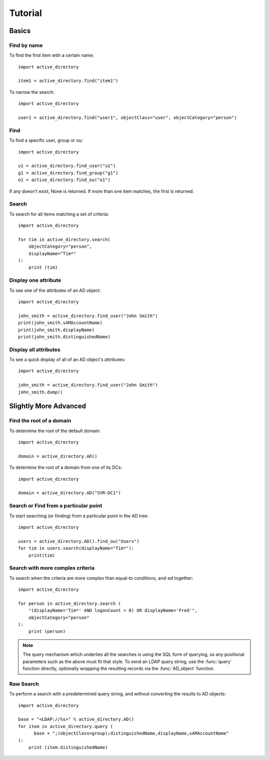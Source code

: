 ..  module:: active_directory

Tutorial
========

Basics
------

Find by name
~~~~~~~~~~~~

To find the first item wtih a certain name::

  import active_directory

  item1 = active_directory.find("item1")

To narrow the search::

  import active_directory

  user1 = active_directory.find("user1", objectClass="user", objectCategory="person")

Find
~~~~

To find a specific user, group or ou::

  import active_directory

  u1 = active_directory.find_user("u1")
  g1 = active_directory.find_group("g1")
  o1 = active_directory.find_ou("o1")

If any doesn't exist, None is returned. If more than one
item matches, the first is returned.

Search
~~~~~~

To search for all items matching a set of criteria::

  import active_directory

  for tim in active_directory.search(
      objectCategory="person",
      displayName="Tim*"
  ):
      print (tim)

Display one attribute
~~~~~~~~~~~~~~~~~~~~~

To see one of the attributes of an AD object::

  import active_directory

  john_smith = active_directory.find_user("John Smith")
  print(john_smith.sAMAccountName)
  print(john_smith.displayName)
  print(john_smith.distinguishedName)

Display all attributes
~~~~~~~~~~~~~~~~~~~~~~

To see a quick display of all of an AD object's attributes::

  import active_directory

  john_smith = active_directory.find_user("John Smith")
  john_smith.dump()



Slightly More Advanced
----------------------

Find the root of a domain
~~~~~~~~~~~~~~~~~~~~~~~~~

To determine the root of the default domain::

  import active_directory

  domain = active_directory.AD()

To determine the root of a domain from one of its DCs::

  import active_directory

  domain = active_directory.AD("SVR-DC1")

Search or Find from a particular point
~~~~~~~~~~~~~~~~~~~~~~~~~~~~~~~~~~~~~~

To start searching (or finding) from a particular point in
the AD tree::

  import active_directory

  users = active_directory.AD().find_ou("Users")
  for tim in users.search(displayName="Tim*"):
      print(tim)

Search with more complex criteria
~~~~~~~~~~~~~~~~~~~~~~~~~~~~~~~~~

To search when the criteria are more complex than equal-to conditions,
and-ed together::

  import active_directory

  for person in active_directory.search (
      "(displayName='Tim*' AND logonCount > 0) OR displayName='Fred'",
      objectCategory="person"
  ):
      print (person)

..  note::
    The query mechanism which underlies all the searches is using
    the SQL form of querying, so any positional parameters such as
    the above must fit that style. To send an LDAP query string, use
    the :func:`query` function directly, optionally wrapping the
    resulting records via the :func:`AD_object` function.

Raw Search
~~~~~~~~~~

To perform a search with a predetermined query string, and without
converting the results to AD objects::

  import active_directory

  base = "<LDAP://%s>" % active_directory.AD()
  for item in active_directory.query (
        base + ";(objectClass=group);distinguishedName,displayName,sAMAccountName"
  ):
      print (item.distinguishedName)
